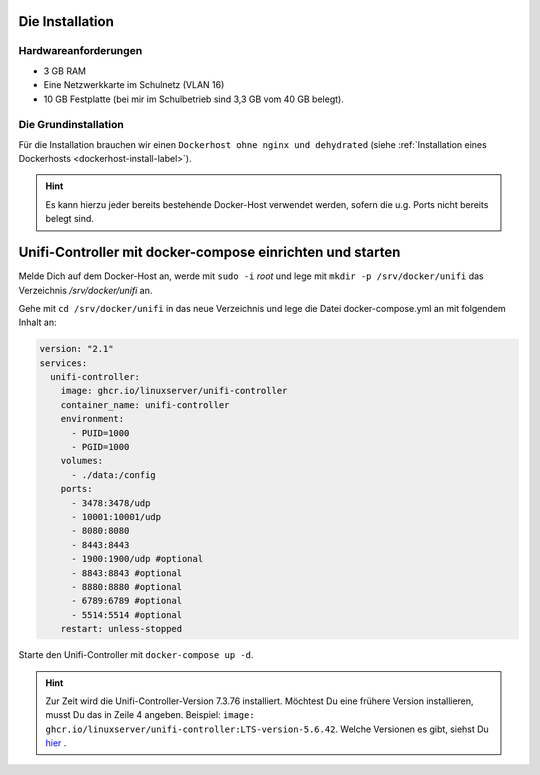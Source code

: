 Die Installation
================

Hardwareanforderungen
---------------------

- 3 GB RAM
- Eine Netzwerkkarte im Schulnetz (VLAN 16)
- 10 GB Festplatte (bei mir im Schulbetrieb sind 3,3 GB vom 40 GB belegt).


Die Grundinstallation
---------------------

Für die Installation brauchen wir einen ``Dockerhost ohne nginx und dehydrated`` (siehe :ref:`Installation eines Dockerhosts <dockerhost-install-label>`).

.. hint::

   Es kann hierzu jeder bereits bestehende Docker-Host verwendet werden, sofern die u.g. Ports nicht bereits belegt sind.

Unifi-Controller mit docker-compose einrichten und starten
==========================================================

Melde Dich auf dem Docker-Host an, werde mit ``sudo -i`` `root` und lege mit ``mkdir -p /srv/docker/unifi`` das Verzeichnis `/srv/docker/unifi` an. 

Gehe mit ``cd /srv/docker/unifi`` in das neue Verzeichnis und lege die Datei docker-compose.yml an mit folgendem Inhalt an:

.. code-block:: console

  version: "2.1"
  services:
    unifi-controller:
      image: ghcr.io/linuxserver/unifi-controller
      container_name: unifi-controller
      environment:
        - PUID=1000
        - PGID=1000
      volumes:
        - ./data:/config
      ports:
        - 3478:3478/udp
        - 10001:10001/udp
        - 8080:8080
        - 8443:8443
        - 1900:1900/udp #optional
        - 8843:8843 #optional
        - 8880:8880 #optional
        - 6789:6789 #optional
        - 5514:5514 #optional
      restart: unless-stopped
     
Starte den Unifi-Controller mit ``docker-compose up -d``.

.. hint::

   Zur Zeit wird die Unifi-Controller-Version 7.3.76 installiert. Möchtest Du eine frühere Version installieren, musst Du das in Zeile 4 angeben. Beispiel: ``image: ghcr.io/linuxserver/unifi-controller:LTS-version-5.6.42``. Welche Versionen es gibt, siehst Du `hier <https://hub.docker.com/r/linuxserver/unifi-controller/tags?page=1>`_ .

